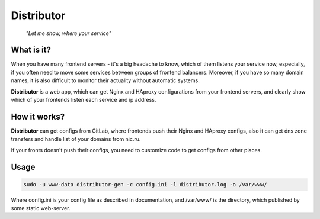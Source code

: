 Distributor
===========

..  epigraph::
    *"Let me show, where your service"*


.. image:: https://img.shields.io/pypi/v/distributor.svg?style=flat-square
    :target: https://pypi.python.org/pypi/distributor
    :alt: PyPI latest version

.. image:: https://img.shields.io/pypi/dm/distributor.svg?style=flat-square
    :target: https://pypi.python.org/pypi/distributor
    :alt: PyPI downloads/month

.. image:: https://img.shields.io/travis/m-messiah/distributor.svg?style=flat-square
    :target: https://travis-ci.org/m-messiah/distributor

.. image:: https://readthedocs.org/projects/distributor/badge/?version=latest&style=flat-square
    :target: http://distributor.readthedocs.org/ru/latest/?badge=latest
    :alt: Documentation Status


What is it?
-----------

When you have many frontend servers - it's a big headache to know, which of them listens your service now, especially, if you often need to move some services between groups of frontend balancers.
Moreover, if you have so many domain names, it is also difficult to monitor their actuality without automatic systems.

**Distributor** is a web app, which can get Nginx and HAproxy configurations from your frontend servers, and clearly show which of your frontends listen each service and ip address.

How it works?
-------------

**Distributor** can get configs from GitLab, where frontends push their Nginx and HAproxy configs, also it can get dns zone transfers and handle list of your domains from nic.ru. 

If your fronts doesn't push their configs, you need to customize code to get configs from other places.

Usage
-----

..  code:: bash

    sudo -u www-data distributor-gen -c config.ini -l distributor.log -o /var/www/

Where config.ini is your config file as described in documentation, and /var/www/ is the directory, which published by some static web-server.

